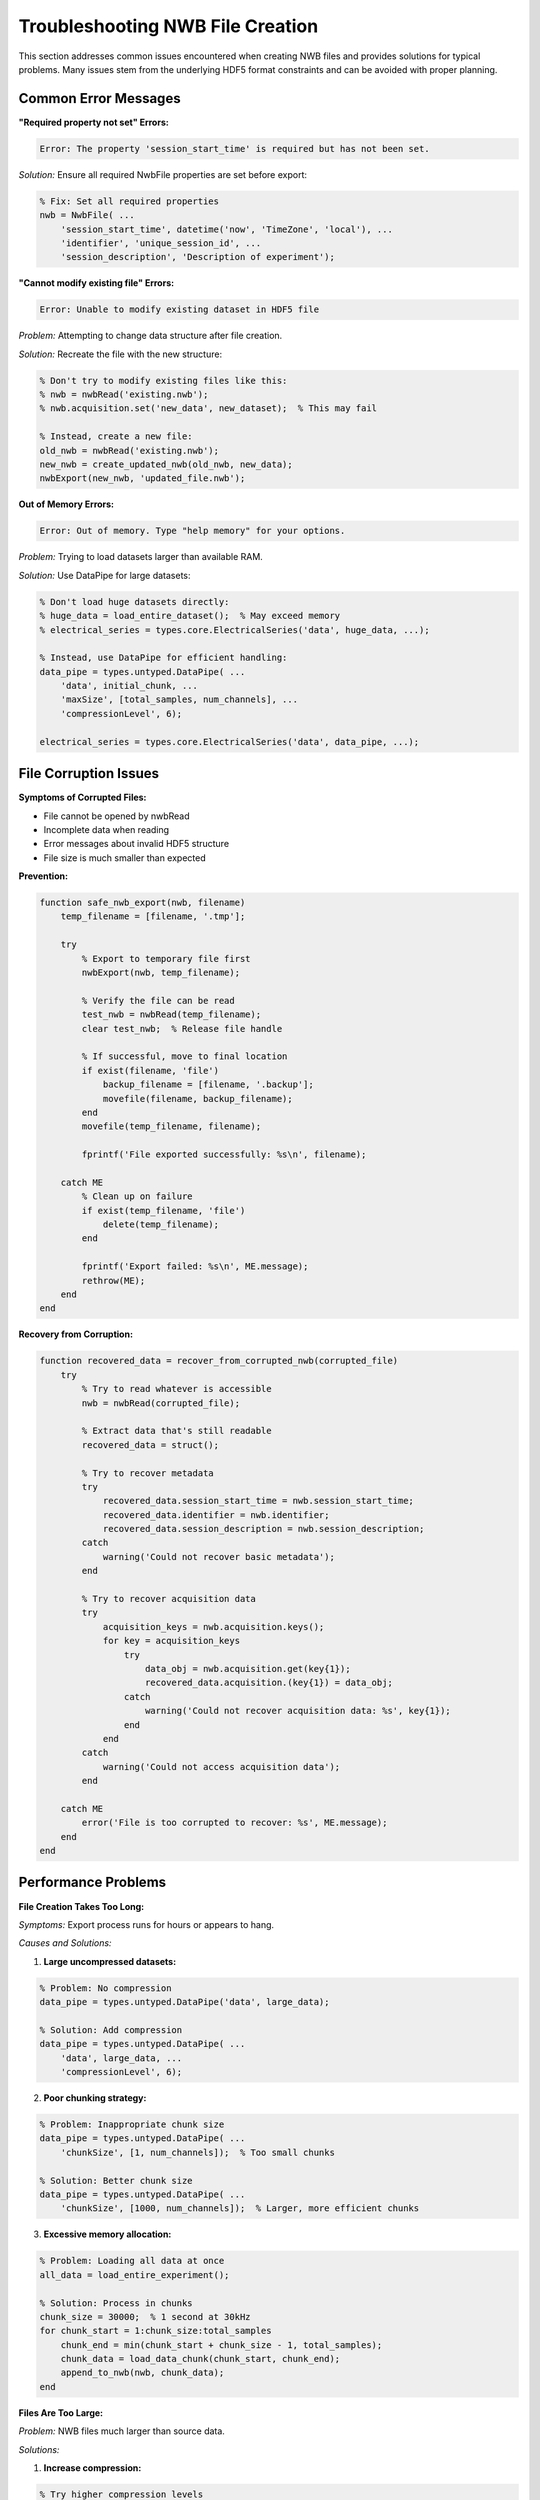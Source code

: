 Troubleshooting NWB File Creation
==================================

This section addresses common issues encountered when creating NWB files and provides solutions for typical problems. Many issues stem from the underlying HDF5 format constraints and can be avoided with proper planning.

Common Error Messages
---------------------

**"Required property not set" Errors:**

.. code-block:: text

    Error: The property 'session_start_time' is required but has not been set.

*Solution:* Ensure all required NwbFile properties are set before export:

.. code-block:: MATLAB

    % Fix: Set all required properties
    nwb = NwbFile( ...
        'session_start_time', datetime('now', 'TimeZone', 'local'), ...
        'identifier', 'unique_session_id', ...
        'session_description', 'Description of experiment');

**"Cannot modify existing file" Errors:**

.. code-block:: text

    Error: Unable to modify existing dataset in HDF5 file

*Problem:* Attempting to change data structure after file creation.

*Solution:* Recreate the file with the new structure:

.. code-block:: MATLAB

    % Don't try to modify existing files like this:
    % nwb = nwbRead('existing.nwb');
    % nwb.acquisition.set('new_data', new_dataset);  % This may fail
    
    % Instead, create a new file:
    old_nwb = nwbRead('existing.nwb');
    new_nwb = create_updated_nwb(old_nwb, new_data);
    nwbExport(new_nwb, 'updated_file.nwb');

**Out of Memory Errors:**

.. code-block:: text

    Error: Out of memory. Type "help memory" for your options.

*Problem:* Trying to load datasets larger than available RAM.

*Solution:* Use DataPipe for large datasets:

.. code-block:: MATLAB

    % Don't load huge datasets directly:
    % huge_data = load_entire_dataset();  % May exceed memory
    % electrical_series = types.core.ElectricalSeries('data', huge_data, ...);
    
    % Instead, use DataPipe for efficient handling:
    data_pipe = types.untyped.DataPipe( ...
        'data', initial_chunk, ...
        'maxSize', [total_samples, num_channels], ...
        'compressionLevel', 6);
    
    electrical_series = types.core.ElectricalSeries('data', data_pipe, ...);

File Corruption Issues
----------------------

**Symptoms of Corrupted Files:**

- File cannot be opened by nwbRead
- Incomplete data when reading
- Error messages about invalid HDF5 structure
- File size is much smaller than expected

**Prevention:**

.. code-block:: MATLAB

    function safe_nwb_export(nwb, filename)
        temp_filename = [filename, '.tmp'];
        
        try
            % Export to temporary file first
            nwbExport(nwb, temp_filename);
            
            % Verify the file can be read
            test_nwb = nwbRead(temp_filename);
            clear test_nwb;  % Release file handle
            
            % If successful, move to final location
            if exist(filename, 'file')
                backup_filename = [filename, '.backup'];
                movefile(filename, backup_filename);
            end
            movefile(temp_filename, filename);
            
            fprintf('File exported successfully: %s\n', filename);
            
        catch ME
            % Clean up on failure
            if exist(temp_filename, 'file')
                delete(temp_filename);
            end
            
            fprintf('Export failed: %s\n', ME.message);
            rethrow(ME);
        end
    end

**Recovery from Corruption:**

.. code-block:: MATLAB

    function recovered_data = recover_from_corrupted_nwb(corrupted_file)
        try
            % Try to read whatever is accessible
            nwb = nwbRead(corrupted_file);
            
            % Extract data that's still readable
            recovered_data = struct();
            
            % Try to recover metadata
            try
                recovered_data.session_start_time = nwb.session_start_time;
                recovered_data.identifier = nwb.identifier;
                recovered_data.session_description = nwb.session_description;
            catch
                warning('Could not recover basic metadata');
            end
            
            % Try to recover acquisition data
            try
                acquisition_keys = nwb.acquisition.keys();
                for key = acquisition_keys
                    try
                        data_obj = nwb.acquisition.get(key{1});
                        recovered_data.acquisition.(key{1}) = data_obj;
                    catch
                        warning('Could not recover acquisition data: %s', key{1});
                    end
                end
            catch
                warning('Could not access acquisition data');
            end
            
        catch ME
            error('File is too corrupted to recover: %s', ME.message);
        end
    end

Performance Problems
--------------------

**File Creation Takes Too Long:**

*Symptoms:* Export process runs for hours or appears to hang.

*Causes and Solutions:*

1. **Large uncompressed datasets:**

.. code-block:: MATLAB

    % Problem: No compression
    data_pipe = types.untyped.DataPipe('data', large_data);
    
    % Solution: Add compression
    data_pipe = types.untyped.DataPipe( ...
        'data', large_data, ...
        'compressionLevel', 6);

2. **Poor chunking strategy:**

.. code-block:: MATLAB

    % Problem: Inappropriate chunk size
    data_pipe = types.untyped.DataPipe( ...
        'chunkSize', [1, num_channels]);  % Too small chunks
    
    % Solution: Better chunk size
    data_pipe = types.untyped.DataPipe( ...
        'chunkSize', [1000, num_channels]);  % Larger, more efficient chunks

3. **Excessive memory allocation:**

.. code-block:: MATLAB

    % Problem: Loading all data at once
    all_data = load_entire_experiment();
    
    % Solution: Process in chunks
    chunk_size = 30000;  % 1 second at 30kHz
    for chunk_start = 1:chunk_size:total_samples
        chunk_end = min(chunk_start + chunk_size - 1, total_samples);
        chunk_data = load_data_chunk(chunk_start, chunk_end);
        append_to_nwb(nwb, chunk_data);
    end

**Files Are Too Large:**

*Problem:* NWB files much larger than source data.

*Solutions:*

1. **Increase compression:**

.. code-block:: MATLAB

    % Try higher compression levels
    data_pipe = types.untyped.DataPipe( ...
        'compressionLevel', 9);  % Maximum compression

2. **Use appropriate data types:**

.. code-block:: MATLAB

    % Convert to smaller data types if possible
    if max(data(:)) < 32767 && min(data(:)) > -32768
        compressed_data = int16(data);  % Use 16-bit instead of 64-bit
    end

3. **Remove unnecessary precision:**

.. code-block:: MATLAB

    % Round data to remove artificial precision
    rounded_data = round(data * 100) / 100;  % Keep 2 decimal places

Schema and Structure Issues
---------------------------

**"Invalid schema" Errors:**

*Problem:* Data doesn't match expected NWB structure.

*Common causes:*

1. **Incorrect data dimensions:**

.. code-block:: MATLAB

    % Problem: Wrong dimension order
    electrical_series = types.core.ElectricalSeries( ...
        'data', data);  % data should be [time x channels], not [channels x time]
    
    % Solution: Transpose if necessary
    if size(data, 1) < size(data, 2)  % More channels than timepoints is suspicious
        data = data';  % Transpose to [time x channels]
    end

2. **Missing linked objects:**

.. code-block:: MATLAB

    % Problem: Reference to non-existent object
    electrical_series = types.core.ElectricalSeries( ...
        'electrodes', electrode_region, ...  % electrode_region not properly created
        'data', data);
    
    % Solution: Ensure all linked objects exist
    electrode_table = create_electrode_table(electrode_info);
    electrode_region = types.hdmf_common.DynamicTableRegion( ...
        'table', types.untyped.ObjectView(electrode_table), ...
        'data', electrode_indices);

**Inconsistent Units or Timestamps:**

.. code-block:: MATLAB

    function validate_temporal_consistency(nwb)
        % Check that all time series use consistent time base
        
        timeseries_objects = find_all_timeseries(nwb);
        reference_time = nwb.timestamps_reference_time;
        
        for ts = timeseries_objects
            if ~isempty(ts.starting_time)
                % Check starting time is reasonable
                if ts.starting_time < 0
                    warning('Negative starting time detected: %.3f', ts.starting_time);
                end
            end
            
            if ~isempty(ts.timestamps)
                % Check timestamp consistency
                timestamps = ts.timestamps.load();
                if any(diff(timestamps) <= 0)
                    warning('Non-monotonic timestamps detected');
                end
            end
        end
    end

Data Type and Format Issues
---------------------------

**Complex Number Handling:**

.. code-block:: text

    Error: Complex data types not supported in NWB files

*Problem:* Trying to store complex-valued data directly.

*Solution:* Split into real and imaginary parts:

.. code-block:: MATLAB

    % Problem: Complex data
    % complex_data = fft(signal);  % Results in complex numbers
    
    % Solution: Store real and imaginary separately
    fft_result = fft(signal);
    real_part = real(fft_result);
    imag_part = imag(fft_result);

    % Store as separate time series
    nwb.processing.get('spectral_analysis').nwbdatainterface.set('fft_real', ...
        create_timeseries(real_part, 'Real part of FFT'));
    nwb.processing.get('spectral_analysis').nwbdatainterface.set('fft_imag', ...
        create_timeseries(imag_part, 'Imaginary part of FFT'));

**String and Text Data:**

.. code-block:: MATLAB

    % Ensure text data is properly formatted
    if iscell(text_data)
        % Convert cell array to character array if needed
        text_data = char(text_data);
    end
    
    % Handle special characters
    text_data = strrep(text_data, char(0), '');  % Remove null characters

Debugging Workflow
------------------

**Step-by-Step Debugging:**

1. **Test with minimal data:**

.. code-block:: MATLAB

    function debug_nwb_creation()
        % Start with absolute minimum
        nwb = NwbFile( ...
            'session_start_time', datetime('now', 'TimeZone', 'local'), ...
            'identifier', 'debug_test', ...
            'session_description', 'Debugging test');
        
        % Export and test
        nwbExport(nwb, 'debug_minimal.nwb');
        test_nwb = nwbRead('debug_minimal.nwb');
        
        % Add components one by one
        nwb.acquisition.set('test_data', create_minimal_timeseries());
        nwbExport(nwb, 'debug_with_data.nwb');
        
        % Continue adding complexity until error occurs
    end

2. **Use verbose error reporting:**

.. code-block:: MATLAB

    try
        nwbExport(nwb, filename);
    catch ME
        fprintf('Error during export:\n');
        fprintf('Message: %s\n', ME.message);
        fprintf('Stack trace:\n');
        for i = 1:length(ME.stack)
            fprintf('  %s (line %d)\n', ME.stack(i).name, ME.stack(i).line);
        end
        
        % Try to get more specific information
        if contains(ME.message, 'HDF5')
            fprintf('This appears to be an HDF5-related error\n');
            fprintf('Consider checking data types and file permissions\n');
        end
    end

**Diagnostic Tools:**

.. code-block:: MATLAB

    function diagnose_nwb_problems(nwb)
        % Comprehensive diagnostic function
        
        fprintf('=== NWB Diagnostic Report ===\n');
        
        % Check required fields
        required_fields = {'session_start_time', 'identifier', 'session_description'};
        for field = required_fields
            if isempty(nwb.(field{1}))
                fprintf('ERROR: Required field %s is empty\n', field{1});
            else
                fprintf('OK: %s = %s\n', field{1}, string(nwb.(field{1})));
            end
        end
        
        % Check data sizes
        acquisition_keys = nwb.acquisition.keys();
        for key = acquisition_keys
            data_obj = nwb.acquisition.get(key{1});
            if isprop(data_obj, 'data')
                data_size = size(data_obj.data);
                fprintf('Data object %s: size = [%s]\n', key{1}, ...
                    strjoin(string(data_size), ' x '));
                
                % Check for suspicious sizes
                if any(data_size == 0)
                    fprintf('WARNING: Zero-sized dimension in %s\n', key{1});
                end
            end
        end
        
        % Memory usage estimate
        memory_estimate = estimate_nwb_memory_usage(nwb);
        fprintf('Estimated memory usage: %.2f MB\n', memory_estimate / 1e6);
    end

Getting Help
------------

**When to Seek Help:**

- Error messages that aren't covered in this guide
- Performance issues that persist after optimization  
- File corruption that can't be recovered
- Schema validation errors with unclear causes

**Where to Get Help:**

1. **MatNWB GitHub Issues:** https://github.com/NeurodataWithoutBorders/matnwb/issues
2. **NWB Community Forum:** https://community.nwb.org/
3. **NWB Documentation:** https://nwb-overview.readthedocs.io/

**Information to Include When Reporting Issues:**

.. code-block:: MATLAB

    function create_bug_report()
        % Gather diagnostic information for bug reports
        
        fprintf('=== Bug Report Information ===\n');
        fprintf('MATLAB Version: %s\n', version);
        fprintf('Operating System: %s\n', computer);
        fprintf('MatNWB Version: %s\n', get_matnwb_version());
        
        % Memory information
        if ispc
            [~, mem_info] = system('wmic computersystem get TotalPhysicalMemory /value');
        else
            [~, mem_info] = system('free -h');
        end
        fprintf('Memory Info: %s\n', mem_info);
        
        % Recent errors
        fprintf('Recent errors in command window:\n');
        % Include error messages and stack traces
        
        fprintf('Data characteristics:\n');
        fprintf('  - Dataset sizes: [describe your data dimensions]\n');
        fprintf('  - Data types: [list data types you are using]\n');
        fprintf('  - Processing workflow: [describe your workflow]\n');
    end

This troubleshooting guide should help you resolve most common issues. Remember that many problems can be prevented by following the best practices outlined in previous sections, particularly around HDF5 limitations and performance optimization.
